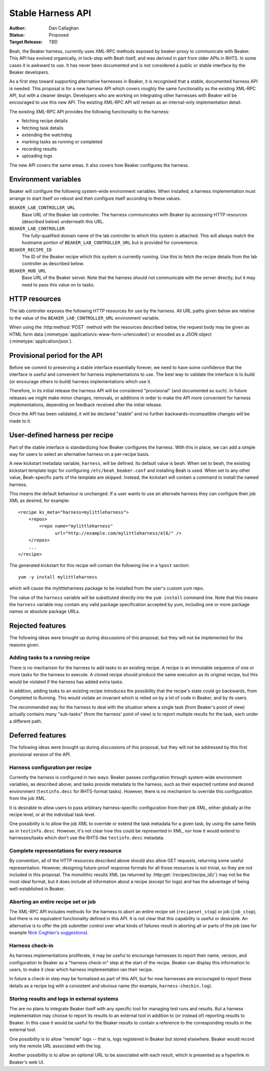 
.. _harness-api:

Stable Harness API
==================

:Author: Dan Callaghan
:Status: Proposed
:Target Release: TBD

Beah, the Beaker harness, currently uses XML-RPC methods exposed by 
beaker-proxy to communicate with Beaker. This API has evolved organically, in 
lock-step with Beah itself, and was derived in part from older APIs in RHTS. In 
some cases it is awkward to use. It has never been documented and is not 
considered a public or stable interface by the Beaker developers.

As a first step toward supporting alternative harnesses in Beaker, it is 
recognised that a stable, documented harness API is needed. This proposal is 
for a new harness API which covers roughly the same functionality as the 
existing XML-RPC API, but with a cleaner design. Developers who are working on 
integrating other harnesses with Beaker will be encouraged to use this new API. 
The existing XML-RPC API will remain as an internal-only implementation detail.

The existing XML-RPC API provides the following functionality to the harness:

* fetching recipe details
* fetching task details
* extending the watchdog
* marking tasks as running or completed
* recording results
* uploading logs

The new API covers the same areas. It also covers how Beaker configures the 
harness.

Environment variables
---------------------

Beaker will configure the following system-wide environment variables. When 
installed, a harness implementation must arrange to start itself on reboot and 
then configure itself according to these values.

``BEAKER_LAB_CONTROLLER_URL``
    Base URL of the Beaker lab controller. The harness communicates with Beaker 
    by accessing HTTP resources (described below) underneath this URL.

``BEAKER_LAB_CONTROLLER``
    The fully-qualified domain name of the lab controller to which this system 
    is attached. This will always match the hostname portion of 
    ``BEAKER_LAB_CONTROLLER_URL`` but is provided for convenience.
    
``BEAKER_RECIPE_ID``
    The ID of the Beaker recipe which this system is currently running. Use 
    this to fetch the recipe details from the lab controller as described 
    below.

``BEAKER_HUB_URL``
    Base URL of the Beaker server. Note that the harness should not communicate 
    with the server directly, but it may need to pass this value on to tasks.

HTTP resources
--------------

The lab controller exposes the following HTTP resources for use by the harness. 
All URL paths given below are relative to the value of the 
``BEAKER_LAB_CONTROLLER_URL`` environment variable.

When using the :http:method:`POST` method with the resources described below, 
the request body may be given as HTML form data 
(:mimetype:`application/x-www-form-urlencoded`) or encoded as a JSON object 
(:mimetype:`application/json`).

.. http:get:: /recipes/(recipe_id)/

   Returns recipe details. Response is in Beaker job results XML format, with 
   :mimetype:`application/xml` content type.

.. http:post:: /recipes/(recipe_id)/watchdog

   Extends the watchdog for a recipe.

   :form seconds: The watchdog kill time is updated to be this many seconds 
        from now.
   :status 204: The watchdog was updated.

.. http:post:: /recipes/(recipe_id)/status

   Updates the status of all tasks which are not already finished.

   :form status: The new status. Must be *Completed* or *Aborted*.
   :status 204: The task status was updated.
   :status 400: Bad parameters given.

   Typically the harness will update the status of each task individually as it 
   runs (see below). This is provided as a convenience only, for example to 
   abort all tasks in a recipe.

.. http:post:: /recipes/(recipe_id)/tasks/(task_id)/status

   Updates the status of a task.

   :form status: The new status. Must be *Running*, *Completed*, or *Aborted*.
   :status 204: The task status was updated.
   :status 400: Bad parameters given.
   :status 409: Requested state transition is invalid.

   Tasks in Beaker always start out having the *New* status. Once a task is 
   *Running*, its status may only change to *Completed*, meaning that the task 
   has completed execution, or *Aborted*, meaning that the task's execution did 
   not complete (or never began) because of some unexpected condition. Once 
   a task is *Completed* or *Aborted* its status may not be changed. Attempting 
   to change the status in a way that violates these rules will result in 
   a :http:statuscode:`409` response.

.. http:post:: /recipes/(recipe_id)/tasks/(task_id)/results/

   Records a task result. Returns a :http:statuscode:`201` response with a 
   :mailheader:`Location` header in the form 
   ``/recipes/(recipe_id)/tasks/(task_id)/results/(result_id)``.

   :form result: The result. Must be *Pass*, *Warn*, *Fail*, or *None*.
   :form path: Path of the result. Conventionally the top-level result will be 
        recorded as ``$TEST``, with sub-results as ``$TEST/suffix``, but this 
        is not required. If not specified, the default is ``/``.
   :form score: Integer score for this result. The meaning of the score is 
        defined on a per-task basis, Beaker intentionally enforces no meaning. 
        If not specified, the default is zero.
   :form message: Textual message to accompany the result. This is typically 
        short, and is expected to be displayed in one line in Beaker's web UI. 
        Use the log uploading mechanism to record test output.
   :status 201: New result recorded.
   :status 400: Bad parameters given.

.. http:put::
   /recipes/(recipe_id)/logs/(path:path)
   /recipes/(recipe_id)/tasks/(task_id)/logs/(path:path)
   /recipes/(recipe_id)/tasks/(task_id)/results/(result_id)/logs/(path:path)

   Stores a log file.

   :status 204: The log file was updated.

   Use the :mailheader:`Content-Range` header to upload part of a file.

.. http:get::
   /recipes/(recipe_id)/logs/(path:path)
   /recipes/(recipe_id)/tasks/(task_id)/logs/(path:path)
   /recipes/(recipe_id)/tasks/(task_id)/results/(result_id)/logs/(path:path)

   Returns an uploaded log file.

   Use the :mailheader:`Range` header to request part of a file.

.. http:get::
   /recipes/(recipe_id)/logs/
   /recipes/(recipe_id)/tasks/(task_id)/logs/
   /recipes/(recipe_id)/tasks/(task_id)/results/(result_id)/logs/

   Returns a listing of all uploaded logs.
   
   Possible response formats include an HTML index (:mimetype:`text/html`) or 
   an Atom feed (:mimetype:`application/atom+xml`). Use the 
   :mailheader:`Accept` header to request a particular representation. The 
   default is HTML.

Provisional period for the API
------------------------------

Before we commit to preserving a stable interface essentially forever, we need 
to have some confidence that the interface is useful and convenient for harness 
implementations to use. The best way to validate the interface is to build (or 
encourage others to build) harness implementations which use it.

Therefore, in its initial release the harness API will be considered 
"provisional" (and documented as such). In future releases we might make minor 
changes, removals, or additions in order to make the API more convenient for 
harness implementations, depending on feedback received after the initial 
release.

Once the API has been validated, it will be declared "stable" and no further 
backwards-incompatible changes will be made to it.

.. _user-defined-harness:

User-defined harness per recipe
-------------------------------

Part of the stable interface is standardizing how Beaker configures the 
harness. With this in place, we can add a simple way for users to select an 
alternative harness on a per-recipe basis.

A new kickstart metadata variable, ``harness``, will be defined. Its default 
value is ``beah``. When set to ``beah``, the existing kickstart template logic 
for configuring ``/etc/beah_beaker.conf`` and installing Beah is used. When set 
to any other value, Beah-specific parts of the template are skipped. Instead, 
the kickstart will contain a command to install the named harness.

This means the default behaviour is unchanged. If a user wants to use an 
alternate harness they can configure their job XML as desired, for example::

    <recipe ks_meta="harness=mylittleharness">
        <repos>
            <repo name="mylittleharness"
                  url="http://example.com/mylittleharness/el6/" />
        </repos>
        ...
    </recipe>

The generated kickstart for this recipe will contain the following line in 
a ``%post`` section::

    yum -y install mylittleharness

which will cause the mylittleharness package to be installed from the user's 
custom yum repo.

The value of the ``harness`` variable will be substituted directly into the 
``yum install`` command line. Note that this means the ``harness`` variable may 
contain any valid package specification accepted by yum, including one or more 
package names or absolute package URLs.

Rejected features
-----------------

The following ideas were brought up during discussions of this proposal, but 
they will not be implemented for the reasons given.

Adding tasks to a running recipe
++++++++++++++++++++++++++++++++

There is no mechanism for the harness to add tasks to an existing recipe. 
A recipe is an immutable sequence of one or more tasks for the harness to 
execute. A cloned recipe should produce the same execution as its 
original recipe, but this would be violated if the harness has added extra 
tasks.

In addition, adding tasks to an existing recipe introduces the possibility that 
the recipe's state could go backwards, from Completed to Running. This would 
violate an invariant which is relied on by a lot of code in Beaker, and by its 
users.

The recommended way for the harness to deal with the situation where a single 
task (from Beaker's point of view) actually contains many "sub-tasks" (from the 
harness' point of view) is to report multiple results for the task, each under 
a different path.

Deferred features
-----------------

The following ideas were brought up during discussions of this proposal, but 
they will not be addressed by this first provisional version of the API.

Harness configuration per recipe
++++++++++++++++++++++++++++++++

Currently the harness is configured in two ways: Beaker passes configuration 
through system-wide environment variables, as described above; and tasks 
provide metadata to the harness, such as their expected runtime and desired 
environment (``testinfo.desc`` for RHTS-format tasks). However, there is no 
mechanism to override this configuration from the job XML.

It is desirable to allow users to pass arbitrary harness-specific configuration 
from their job XML, either globally at the recipe level, or at the individual 
task level.

One possibility is to allow the job XML to override or extend the task metadata 
for a given task, by using the same fields as in ``testinfo.desc``. However, 
it's not clear how this could be represented in XML, nor how it would extend to 
harnesses/tasks which don't use the RHTS-like ``testinfo.desc`` metadata.

Complete representations for every resource
+++++++++++++++++++++++++++++++++++++++++++

By convention, all of the HTTP resources described above should also allow GET 
requests, returning some useful representation. However, designing future-proof 
response formats for all those resources is not trivial, so they are not 
included in this proposal. The monolithic results XML (as returned by 
:http:get:`/recipes/(recipe_id)/`) may not be the most ideal format, but it 
does include all information about a recipe (except for logs) and has the 
advantage of being well-established in Beaker.

Aborting an entire recipe set or job
++++++++++++++++++++++++++++++++++++

The XML-RPC API includes methods for the harness to abort an entire recipe set 
(``recipeset_stop``) or job (``job_stop``), but there is no equivalent 
functionality defined in this API. It is not clear that this capability is 
useful or desirable. An alternative is to offer the job submitter control over 
what kinds of failures result in aborting all or parts of the job (see for 
example `Nick Coghlan's suggestions 
<http://thread.gmane.org/gmane.comp.systems.beaker.devel/451/focus=479>`_).

Harness check-in
++++++++++++++++

As harness implementations proliferate, it may be useful to encourage harnesses 
to report their name, version, and configuration to Beaker as a "harness 
check-in" step at the start of the recipe. Beaker can display this information 
to users, to make it clear which harness implementation ran their recipe.

In future a check-in step may be formalised as part of this API, but for now 
harnesses are encouraged to report these details as a recipe log with 
a consistent and obvious name (for example, ``harness-checkin.log``).

Storing results and logs in external systems
++++++++++++++++++++++++++++++++++++++++++++

The are no plans to integrate Beaker itself with any specific tool for managing 
test runs and results. But a harness implementation may choose to report its 
results to an external tool in addition to (or instead of) reporting results to 
Beaker. In this case it would be useful for the Beaker results to contain 
a reference to the corresponding results in the external tool.

One possibility is to allow "remote" logs -- that is, logs registered in Beaker 
but stored elsewhere. Beaker would record only the remote URL associated with 
the log.

Another possibility is to allow an optional URL to be associated with each 
result, which is presented as a hyperlink in Beaker's web UI.
